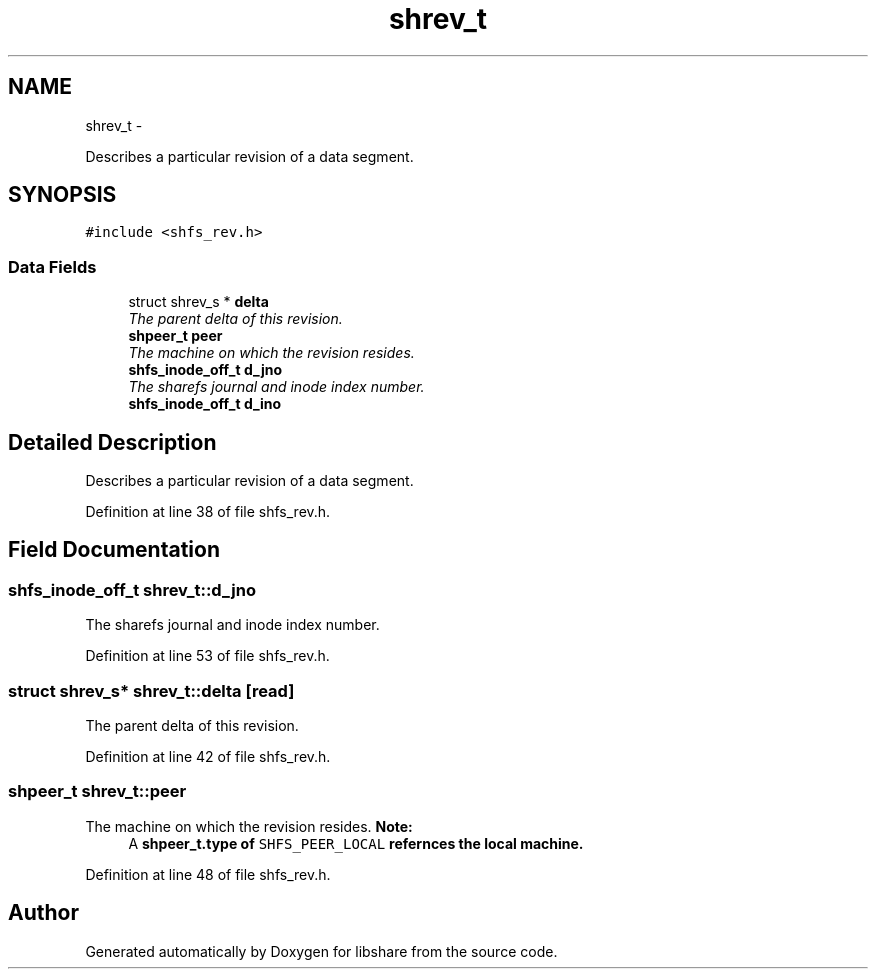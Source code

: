 .TH "shrev_t" 3 "11 Apr 2013" "Version 2.0.5" "libshare" \" -*- nroff -*-
.ad l
.nh
.SH NAME
shrev_t \- 
.PP
Describes a particular revision of a data segment.  

.SH SYNOPSIS
.br
.PP
.PP
\fC#include <shfs_rev.h>\fP
.SS "Data Fields"

.in +1c
.ti -1c
.RI "struct shrev_s * \fBdelta\fP"
.br
.RI "\fIThe parent delta of this revision. \fP"
.ti -1c
.RI "\fBshpeer_t\fP \fBpeer\fP"
.br
.RI "\fIThe machine on which the revision resides. \fP"
.ti -1c
.RI "\fBshfs_inode_off_t\fP \fBd_jno\fP"
.br
.RI "\fIThe sharefs journal and inode index number. \fP"
.ti -1c
.RI "\fBshfs_inode_off_t\fP \fBd_ino\fP"
.br
.in -1c
.SH "Detailed Description"
.PP 
Describes a particular revision of a data segment. 
.PP
Definition at line 38 of file shfs_rev.h.
.SH "Field Documentation"
.PP 
.SS "\fBshfs_inode_off_t\fP \fBshrev_t::d_jno\fP"
.PP
The sharefs journal and inode index number. 
.PP
Definition at line 53 of file shfs_rev.h.
.SS "struct shrev_s* \fBshrev_t::delta\fP\fC [read]\fP"
.PP
The parent delta of this revision. 
.PP
Definition at line 42 of file shfs_rev.h.
.SS "\fBshpeer_t\fP \fBshrev_t::peer\fP"
.PP
The machine on which the revision resides. \fBNote:\fP
.RS 4
A \fC\fBshpeer_t.type\fP\fP of \fCSHFS_PEER_LOCAL\fP refernces the local machine. 
.RE
.PP

.PP
Definition at line 48 of file shfs_rev.h.

.SH "Author"
.PP 
Generated automatically by Doxygen for libshare from the source code.
